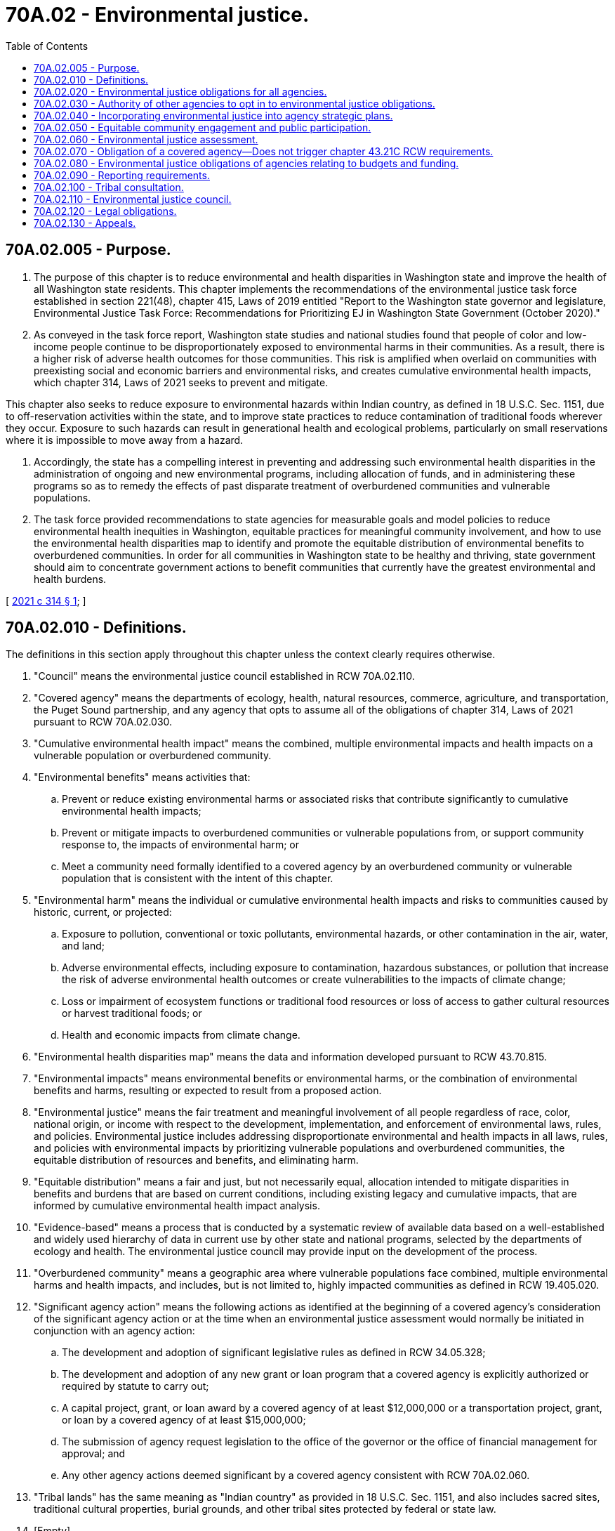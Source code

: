 = 70A.02 - Environmental justice.
:toc:

== 70A.02.005 - Purpose.
. The purpose of this chapter is to reduce environmental and health disparities in Washington state and improve the health of all Washington state residents. This chapter implements the recommendations of the environmental justice task force established in section 221(48), chapter 415, Laws of 2019 entitled "Report to the Washington state governor and legislature, Environmental Justice Task Force: Recommendations for Prioritizing EJ in Washington State Government (October 2020)."

. As conveyed in the task force report, Washington state studies and national studies found that people of color and low-income people continue to be disproportionately exposed to environmental harms in their communities. As a result, there is a higher risk of adverse health outcomes for those communities. This risk is amplified when overlaid on communities with preexisting social and economic barriers and environmental risks, and creates cumulative environmental health impacts, which chapter 314, Laws of 2021 seeks to prevent and mitigate.

This chapter also seeks to reduce exposure to environmental hazards within Indian country, as defined in 18 U.S.C. Sec. 1151, due to off-reservation activities within the state, and to improve state practices to reduce contamination of traditional foods wherever they occur. Exposure to such hazards can result in generational health and ecological problems, particularly on small reservations where it is impossible to move away from a hazard.

. Accordingly, the state has a compelling interest in preventing and addressing such environmental health disparities in the administration of ongoing and new environmental programs, including allocation of funds, and in administering these programs so as to remedy the effects of past disparate treatment of overburdened communities and vulnerable populations.

. The task force provided recommendations to state agencies for measurable goals and model policies to reduce environmental health inequities in Washington, equitable practices for meaningful community involvement, and how to use the environmental health disparities map to identify and promote the equitable distribution of environmental benefits to overburdened communities. In order for all communities in Washington state to be healthy and thriving, state government should aim to concentrate government actions to benefit communities that currently have the greatest environmental and health burdens.

[ http://lawfilesext.leg.wa.gov/biennium/2021-22/Pdf/Bills/Session%20Laws/Senate/5141-S2.SL.pdf?cite=2021%20c%20314%20§%201[2021 c 314 § 1]; ]

== 70A.02.010 - Definitions.
The definitions in this section apply throughout this chapter unless the context clearly requires otherwise.

. "Council" means the environmental justice council established in RCW 70A.02.110.

. "Covered agency" means the departments of ecology, health, natural resources, commerce, agriculture, and transportation, the Puget Sound partnership, and any agency that opts to assume all of the obligations of chapter 314, Laws of 2021 pursuant to RCW 70A.02.030.

. "Cumulative environmental health impact" means the combined, multiple environmental impacts and health impacts on a vulnerable population or overburdened community.

. "Environmental benefits" means activities that:

.. Prevent or reduce existing environmental harms or associated risks that contribute significantly to cumulative environmental health impacts;

.. Prevent or mitigate impacts to overburdened communities or vulnerable populations from, or support community response to, the impacts of environmental harm; or

.. Meet a community need formally identified to a covered agency by an overburdened community or vulnerable population that is consistent with the intent of this chapter.

. "Environmental harm" means the individual or cumulative environmental health impacts and risks to communities caused by historic, current, or projected:

.. Exposure to pollution, conventional or toxic pollutants, environmental hazards, or other contamination in the air, water, and land;

.. Adverse environmental effects, including exposure to contamination, hazardous substances, or pollution that increase the risk of adverse environmental health outcomes or create vulnerabilities to the impacts of climate change;

.. Loss or impairment of ecosystem functions or traditional food resources or loss of access to gather cultural resources or harvest traditional foods; or

.. Health and economic impacts from climate change.

. "Environmental health disparities map" means the data and information developed pursuant to RCW 43.70.815.

. "Environmental impacts" means environmental benefits or environmental harms, or the combination of environmental benefits and harms, resulting or expected to result from a proposed action.

. "Environmental justice" means the fair treatment and meaningful involvement of all people regardless of race, color, national origin, or income with respect to the development, implementation, and enforcement of environmental laws, rules, and policies. Environmental justice includes addressing disproportionate environmental and health impacts in all laws, rules, and policies with environmental impacts by prioritizing vulnerable populations and overburdened communities, the equitable distribution of resources and benefits, and eliminating harm.

. "Equitable distribution" means a fair and just, but not necessarily equal, allocation intended to mitigate disparities in benefits and burdens that are based on current conditions, including existing legacy and cumulative impacts, that are informed by cumulative environmental health impact analysis.

. "Evidence-based" means a process that is conducted by a systematic review of available data based on a well-established and widely used hierarchy of data in current use by other state and national programs, selected by the departments of ecology and health. The environmental justice council may provide input on the development of the process.

. "Overburdened community" means a geographic area where vulnerable populations face combined, multiple environmental harms and health impacts, and includes, but is not limited to, highly impacted communities as defined in RCW 19.405.020.

. "Significant agency action" means the following actions as identified at the beginning of a covered agency's consideration of the significant agency action or at the time when an environmental justice assessment would normally be initiated in conjunction with an agency action:

.. The development and adoption of significant legislative rules as defined in RCW 34.05.328;

.. The development and adoption of any new grant or loan program that a covered agency is explicitly authorized or required by statute to carry out;

.. A capital project, grant, or loan award by a covered agency of at least $12,000,000 or a transportation project, grant, or loan by a covered agency of at least $15,000,000;

.. The submission of agency request legislation to the office of the governor or the office of financial management for approval; and

.. Any other agency actions deemed significant by a covered agency consistent with RCW 70A.02.060.

. "Tribal lands" has the same meaning as "Indian country" as provided in 18 U.S.C. Sec. 1151, and also includes sacred sites, traditional cultural properties, burial grounds, and other tribal sites protected by federal or state law.

. [Empty]
.. "Vulnerable populations" means population groups that are more likely to be at higher risk for poor health outcomes in response to environmental harms, due to: (i) Adverse socioeconomic factors, such as unemployment, high housing and transportation costs relative to income, limited access to nutritious food and adequate health care, linguistic isolation, and other factors that negatively affect health outcomes and increase vulnerability to the effects of environmental harms; and (ii) sensitivity factors, such as low birth weight and higher rates of hospitalization.

.. "Vulnerable populations" includes, but is not limited to:

... Racial or ethnic minorities;

... Low-income populations;

... Populations disproportionately impacted by environmental harms; and

... Populations of workers experiencing environmental harms.

[ http://lawfilesext.leg.wa.gov/biennium/2021-22/Pdf/Bills/Session%20Laws/Senate/5141-S2.SL.pdf?cite=2021%20c%20314%20§%202[2021 c 314 § 2]; ]

== 70A.02.020 - Environmental justice obligations for all agencies.
Covered agencies are required to comply with all provisions of this chapter. All other state agencies should strive to apply the laws of the state of Washington, and the rules and policies of the agency, in accordance with the policies of this chapter including, to the extent feasible, incorporating the principles of environmental justice assessment processes set forth in RCW 70A.02.060 into agency decisions.

[ http://lawfilesext.leg.wa.gov/biennium/2021-22/Pdf/Bills/Session%20Laws/Senate/5141-S2.SL.pdf?cite=2021%20c%20314%20§%203[2021 c 314 § 3]; ]

== 70A.02.030 - Authority of other agencies to opt in to environmental justice obligations.
. Any state agency, as the term "agency" is defined in RCW 34.05.010, including the governor's office and the office of the attorney general but excluding local governmental entities, may opt in to assume all of the substantive and procedural requirements of covered agencies under chapter 70A.02 RCW at any time by notifying the council established in RCW 70A.02.110.

. An agency that opts in to assume all of the substantive and procedural requirements of chapter 70A.02 RCW is not subject to the deadlines or timelines established in RCW 70A.02.040, 70A.02.050, 70A.02.060, 70A.02.080, and 70A.02.110.

[ http://lawfilesext.leg.wa.gov/biennium/2021-22/Pdf/Bills/Session%20Laws/Senate/5141-S2.SL.pdf?cite=2021%20c%20314%20§%2011[2021 c 314 § 11]; ]

== 70A.02.040 - Incorporating environmental justice into agency strategic plans.
. By January 1, 2023, each covered agency shall include an environmental justice implementation plan within its strategic plan. A covered agency may additionally incorporate an environmental justice implementation plan into other significant agency planning documents. The plan must describe how the covered agency plans to apply the principles of environmental justice to the agency's activities and must guide the agency in its implementation of its obligations under this chapter.

. In its environmental justice implementation plan, each covered agency must include:

.. Agency-specific goals and actions to reduce environmental and health disparities and for otherwise achieving environmental justice in the agency's programs;

.. Metrics to track and measure accomplishments of the agency goals and actions;

.. Methods to embed equitable community engagement with, and equitable participation from, members of the public, into agency practices for soliciting and receiving public comment;

.. Strategies to ensure compliance with existing federal and state laws and policies relating to environmental justice, including Title VI of the civil rights act of 1964, 42 U.S.C. Sec. 2000d-2000d-4, Title IX of the Education Amendments of 1972, 20 U.S.C. Sec. 1681-1683, Section 504 of the Rehabilitation Act of 1973, 29 U.S.C. Sec. 794, and the age discrimination act of 1975, 42 U.S.C. Sec. 6101-6107;

.. The plan for community engagement required under RCW 70A.02.050; and

.. Specific plans and timelines for incorporating environmental justice considerations into agency activities as required under this chapter.

. In developing and updating its plan, each covered agency must consider any guidance developed by the council pursuant to RCW 70A.02.110.

[ http://lawfilesext.leg.wa.gov/biennium/2021-22/Pdf/Bills/Session%20Laws/Senate/5141-S2.SL.pdf?cite=2021%20c%20314%20§%2012[2021 c 314 § 12]; ]

== 70A.02.050 - Equitable community engagement and public participation.
. By July 1, 2022, each covered agency must create and adopt a community engagement plan that describes how it will engage with overburdened communities and vulnerable populations as it evaluates new and existing activities and programs. This plan must describe how the agency plans to facilitate equitable participation and support meaningful and direct involvement of vulnerable populations and overburdened communities. The plan must include:

.. How the covered agency will identify and prioritize overburdened communities for purposes of this chapter;

.. Best practices for outreach and communication to overcome barriers to engagement with overburdened communities and vulnerable populations;

.. Use of special screening tools that integrate environmental, demographic, and health disparities data, such as the environmental health disparities map, to evaluate and understand the nature and needs of the people who the agency expects to be impacted by significant agency actions under RCW 70A.02.060 and processes under RCW 70A.02.080 to overcome barriers to participation;

.. Processes that facilitate and support the inclusion of members of communities affected by agency decision making including, to the extent legal and practicable, but not limited to, child care and reimbursement for travel and other expenses; and

.. Methods for outreach and communication with those who face barriers, language or otherwise, to participation.

. Covered agencies must regularly review their compliance with existing laws and policies that guide community engagement and must comply with the following:

.. Title VI of the civil rights act, prohibiting discrimination based on race, color, or national origin and requiring meaningful access to people with limited English proficiency, and disability;

.. Executive Order 05-03, requiring plain talk when communicating with the public; and

.. Guidance related to Executive Order 13166, requiring meaningful access to agency programs and services for people with limited English proficiency.

. In developing and updating its plan, each covered agency must consider any guidance developed by the council pursuant to RCW 70A.02.110.

. A covered agency may coordinate with the office of equity to identify policy and system barriers to meaningful engagement with communities as conducted by the office under RCW 43.06D.040(1)(b).

[ http://lawfilesext.leg.wa.gov/biennium/2021-22/Pdf/Bills/Session%20Laws/Senate/5141-S2.SL.pdf?cite=2021%20c%20314%20§%2013[2021 c 314 § 13]; ]

== 70A.02.060 - Environmental justice assessment.
. [Empty]
.. When considering a significant agency action initiated after July 1, 2023, a covered agency must conduct an environmental justice assessment in accordance with this section to inform and support the agency's consideration of overburdened communities and vulnerable populations when making decisions and to assist the agency with the equitable distribution of environmental benefits, the reduction of environmental harms, and the identification and reduction of environmental and health disparities.

.. A covered agency must aspire to complete the environmental justice assessment for a significant agency action without delaying the completion of the underlying agency action.

. [Empty]
.. Consistent with RCW 70A.02.010(12)(e), for the purpose of preparing environmental justice assessments, a covered agency may deem actions significant that are additional to the significant agency actions identified in RCW 70A.02.010(12) (a) through (d), in iterative consultation with the council and interagency work group established under RCW 70A.02.110. By July 1, 2025, each covered agency must consider their agency's activities and identify and begin applying environmental justice assessments to any actions that the agency identifies as significant that are in addition to the significant agency actions identified in RCW 70A.02.010(12) (a) through (d). Significant agency actions designated by a covered agency under this subsection must be actions that may cause environmental harm or may affect the equitable distribution of environmental benefits to an overburdened community or a vulnerable population.

.. In the identification of significant agency actions, covered agencies shall consider guidance issued by the council established in RCW 70A.02.110. Each covered agency must periodically review and update its identified types of significant agency actions for which an environmental justice assessment is required under this section, and the relevant factors to the agency's environmental justice assessments that result from the unique mission, authorities, and priorities of the agency.

. By July 1, 2023, and periodically thereafter, after an opportunity for public comment on its determinations, each covered agency must:

.. Publish on its website the types of agency actions that the agency has determined are significant agency actions that require an environmental justice assessment under this section, including any significant agency actions identified under subsection (2)(a) of this section;

.. Provide notification of the determination of the types of significant agency actions in the Washington State Register; and

.. Prepare an environmental justice assessment when considering a listed action, after publication of the list of any additional significant agency actions identified under (a) of this subsection.

. The environmental justice assessment obligation of a covered agency for a significant agency action under this section is satisfied by the completion by the covered agency of a checklist developed by the covered agency that functions akin to the environmental checklist developed by the department of ecology pursuant to chapter 43.21C RCW, and that directs the covered agency to at a minimum:

.. Consider guidance prepared by the council under RCW 70A.02.110 relating to best practices on environmental justice assessments and when and how to use cumulative environmental health impact analysis;

.. Where applicable, use cumulative environmental health impact analysis, such as the environmental health disparities map or other data that considers the effects of a proposed action on overburdened communities and vulnerable populations;

.. Identify overburdened communities and vulnerable populations who are expected to be affected by the proposed action and the potential environmental and health impacts;

.. Pursuant to the consultation process in RCW 70A.02.100, identify if the proposed action is expected to have any local or regional impacts to federally reserved tribal rights and resources including, but not limited to, those protected by treaty, executive order, or federal law;

.. Summarize community input and describe how the covered agency can further involve overburdened communities, vulnerable populations, affected tribes, and indigenous populations in development of the proposed action; and

.. Describe options for the agency to reduce, mitigate, or eliminate identified probable impacts on overburdened communities and vulnerable populations, or provide a justification for not reducing, mitigating, or eliminating identified probable impacts.

. [Empty]
.. To obtain information for the purposes of assessments, a covered agency must solicit feedback from members of overburdened communities and vulnerable populations to assist in the accurate assessment of the potential impact of the action and in developing the means to reduce or eliminate the impact on overburdened communities and vulnerable populations.

.. A covered agency may include items in the checklist required under subsection (4) of this section that are not specified in subsection (4) of this section.

.. The completion of an environmental justice checklist under subsection (4) of this section is not required to be a comprehensive or an exhaustive examination of all potential impacts of a significant agency action and does not require a covered agency to conduct novel quantitative or economic analysis of the proposed significant agency action.

. Based on the environmental justice assessment, each covered agency must seek, to the extent legal and feasible and consistent with the underlying statute being implemented, to reduce or eliminate the environmental harms and maximize the environmental benefits created by the significant agency action on overburdened communities and vulnerable populations. Consistent with agency authority, mission, and statutory responsibilities, the covered agency must consider each of the following methods for reducing environmental harms or equitably distributing environmental benefits:

.. Eliminating the disparate impact of environmental harms on overburdened communities and vulnerable populations;

.. Reducing cumulative environmental health impacts on overburdened communities or vulnerable populations;

.. Preventing the action from adding to the cumulative environmental health impacts on overburdened communities or vulnerable populations;

.. Providing equitable participation and meaningful engagement of vulnerable populations and overburdened communities in the development of the significant agency action;

.. Prioritizing equitable distribution of resources and benefits to overburdened communities;

.. Promoting positive workforce and job outcomes for overburdened communities;

.. Meeting community needs identified by the affected overburdened community;

.. Modifying substantive regulatory or policy requirements; and

.. Any other mitigation techniques, including those suggested by the council, the office of equity, or representatives of overburdened communities and vulnerable populations.

. If the covered agency determines it does not have the ability or authority to avoid or reduce any estimated environmental harm of the significant agency action on overburdened communities and vulnerable populations or address the distribution of environmental and health benefits, the agency must provide a clear explanation of why it has made that determination and provide notice of that explanation to members of the public who participated in the process for the significant agency action or the process for the environmental justice assessment and who provided contact information to the agency.

. In developing a process for conducting environmental justice assessments, each covered agency must consider any guidance developed by the council pursuant to RCW 70A.02.110.

. The issuance of forest practices permits under chapter 76.09 RCW or sale of timber from state lands and state forestlands as defined in RCW 79.02.010 do not require an environmental justice assessment under this section.

[ http://lawfilesext.leg.wa.gov/biennium/2021-22/Pdf/Bills/Session%20Laws/Senate/5141-S2.SL.pdf?cite=2021%20c%20314%20§%2014[2021 c 314 § 14]; ]

== 70A.02.070 - Obligation of a covered agency—Does not trigger chapter  43.21C RCW requirements.
The obligation of a covered agency to conduct an environmental justice assessment pursuant to RCW 70A.02.060 for significant agency actions does not, by itself, trigger requirements in chapter 43.21C RCW.

[ http://lawfilesext.leg.wa.gov/biennium/2021-22/Pdf/Bills/Session%20Laws/Senate/5141-S2.SL.pdf?cite=2021%20c%20314%20§%2015[2021 c 314 § 15]; ]

== 70A.02.080 - Environmental justice obligations of agencies relating to budgets and funding.
. With consideration of the guidelines issued by the council in RCW 70A.02.110, and in iterative consultation with the council, each covered agency must incorporate environmental justice principles into its decision processes for budget development, making expenditures, and granting or withholding environmental benefits. Through the incorporation of environmental justice principles into its decision processes, including by conducting environmental justice assessments where required under RCW 70A.02.060, each covered agency, to the extent allowed by law and consistent with legislative appropriations, must equitably distribute funding and expenditures related to programs that address or may cause environmental harms or provide environmental benefits towards overburdened communities and vulnerable populations.

. Beginning on or before July 1, 2023, each covered agency must, where practicable, take the following actions when making expenditure decisions or developing budget requests to the office of financial management and the legislature for programs that address or may cause environmental harms or provide environmental benefits:

.. Focus applicable expenditures on creating environmental benefits that are experienced by overburdened communities and vulnerable populations, including reducing or eliminating environmental harms, creating community and population resilience, and improving the quality of life of overburdened communities and vulnerable populations;

.. Create opportunities for overburdened communities and vulnerable populations to meaningfully participate in agency expenditure decisions;

.. Clearly articulate environmental justice goals and performance metrics to communicate the basis for agency expenditures;

.. Consider a broad scope of grants and contracting opportunities that effectuate environmental justice principles, including:

... Community grants to monitor pollution;

... Grants focused on building capacity and providing training for community scientists and other staff;

... Making technical assistance available for communities that may be new to receiving agency grant funding; and

... Education and work readiness youth programs focused on infrastructure or utility-related internships to develop career paths and leadership skills for youth; and

.. Establish a goal of directing 40 percent of grants and expenditures that create environmental benefits to vulnerable populations and overburdened communities.

. A covered agency may adopt rules or guidelines for criteria and procedures applicable to incorporating environmental justice principles in expenditure decisions, granting or withholding benefits, and processes for budget development.

. In incorporating environmental justice principles into its decision processes for budget development, making expenditures, and granting or withholding benefits, each covered agency must consider any guidance developed by the council pursuant to RCW 70A.02.110.

. A covered agency may not take actions or make expenditures under this section that are inconsistent with or conflict with other statutes or with conditions or limitations on the agency's appropriations.

. If a covered agency, due to the breadth of its programs and funding opportunities, determines it is not practicable to take the actions listed in subsection (2) of this section for all applicable expenditure decisions and budget requests developed, the covered agency is encouraged to prioritize taking the actions listed in subsection (2) of this section for those budget requests and expenditure decisions that are primarily directed at addressing environmental impacts. By July 1, 2023, each covered agency must publish on its website the types of decision processes for budget development, making expenditures, and granting or withholding environmental benefits for which the agency will take the actions listed in subsection (2) of this section.

[ http://lawfilesext.leg.wa.gov/biennium/2021-22/Pdf/Bills/Session%20Laws/Senate/5141-S2.SL.pdf?cite=2021%20c%20314%20§%2016[2021 c 314 § 16]; ]

== 70A.02.090 - Reporting requirements.
. By September 1st of each year, each covered agency must annually update the council on the development and implementation of environmental justice in agency strategic plans pursuant to RCW 70A.02.040, budgeting and funding criteria for making budgeting and funding decisions pursuant to RCW 70A.02.080, and community engagement plans pursuant to RCW 70A.02.050.

. [Empty]
.. Beginning in 2024, as part of each covered agency's annual update to the council under subsection (1) of this section, each covered agency must include updates on the agency's implementation status with respect to the environmental justice assessments under RCW 70A.02.060.

.. By September 1st of each year beginning in 2024, each covered agency must publish or update a dashboard report, in a uniform dashboard format on the office of financial management's website, describing the agency's progress on:

... Incorporating environmental justice in its strategic plan;

... The obligations of agencies relating to budgets and funding under RCW 70A.02.080; and

... Its environmental justice assessments of proposed significant agency actions, including logistical metrics related to covered agency completion of environmental justice assessments.

. Each covered agency must file a notice with the office of financial management of significant agency actions for which the agency is initiating an environmental justice assessment under RCW 70A.02.060. The office of financial management must prepare a list of all filings received from covered agencies each week and must post the list on its website and make it available to any interested parties. The list of filings must include a brief description of the significant agency action and the methods for providing public comment for agency consideration as part of the environmental justice assessment.

. Each covered agency must identify overburdened communities, as required by RCW 70A.02.050, in such a way that the performance effectiveness of the duties created by this chapter can be measured, including the effectiveness of environmental justice assessments required by RCW 70A.02.060. Each covered agency may identify and prioritize overburdened communities as needed to accomplish the purposes of this chapter.

[ http://lawfilesext.leg.wa.gov/biennium/2021-22/Pdf/Bills/Session%20Laws/Senate/5141-S2.SL.pdf?cite=2021%20c%20314%20§%2017[2021 c 314 § 17]; ]

== 70A.02.100 - Tribal consultation.
. Covered agencies shall develop a consultation framework in coordination with tribal governments that includes best practices, protocols for communication, and collaboration with federally recognized tribes. Consistent with this framework, covered agencies must offer consultation with federally recognized Indian tribes on:

.. The inclusion or updating of an environmental justice implementation plan within the covered agency's strategic plan required under RCW 70A.02.040;

.. The creation and adoption or updating of a community engagement plan required under RCW 70A.02.050; and

.. Significant agency actions under RCW 70A.02.060 that affect federally recognized Indian tribes' rights and interests in their tribal lands.

. The department of health must offer consultation with federally recognized Indian tribes on the development of the environmental health disparities map under RCW 43.70.815.

. The consultation under subsections (1) and (2) of this section must be independent of any public participation process required by state law, or by a state agency, and regardless of whether the agency receives a request for consultation from an Indian tribe.

. Nothing in this chapter is intended to direct, authorize, or encourage covered agencies to collect, maintain, or provide data related to sacred sites, traditional cultural properties, burial grounds, and other tribal sites protected by federal or state law.

[ http://lawfilesext.leg.wa.gov/biennium/2021-22/Pdf/Bills/Session%20Laws/Senate/5141-S2.SL.pdf?cite=2021%20c%20314%20§%2018[2021 c 314 § 18]; ]

== 70A.02.110 - Environmental justice council.
. The environmental justice council is established to advise covered agencies on incorporating environmental justice into agency activities.

. The council consists of 14 members appointed by the governor. The councilmembers must be persons who are well-informed regarding and committed to the principles of environmental justice and who, to the greatest extent practicable, represent diversity in race, ethnicity, age, and gender, urban and rural areas, and different regions of the state. The members of the council shall elect two members to serve as cochairs for two-year terms. The council must include:

.. Seven community representatives, including one youth representative, the nominations of which are based upon applied and demonstrated work and focus on environmental justice or a related field, such as racial or economic justice, and accountability to vulnerable populations and overburdened communities;

... The youth representative must be between the ages of 18 and 25 at the time of appointment;

... The youth representative serves a two-year term. All other community representatives serve four-year terms, with six representatives initially being appointed to four-year terms and five being initially appointed to two-year terms, after which they will be appointed to four-year terms;

.. Two members representing tribal communities, one from eastern Washington and one from western Washington, appointed by the governor. The governor shall solicit and consider nominees from each of the federally recognized tribes in Washington state. The governor shall collaborate with federally recognized tribes on the selection of tribal representatives. The tribal representatives serve four-year terms. One representative must be initially appointed for a four-year term. The other representative must be initially appointed for a two-year term, after which, that representative must be appointed for a four-year term;

.. Two representatives who are environmental justice practitioners or academics to serve as environmental justice experts, the nominations of which are based upon applied and demonstrated work and focus on environmental justice;

.. [Empty]
... One representative of a business that is regulated by a covered agency and whose ordinary business conditions are significantly affected by the actions of at least one other covered agency; and

... One representative who is a member or officer of a union representing workers in the building and construction trades; and

.. One representative at large, the nomination of which is based upon applied and demonstrated work and focus on environmental justice.

. Covered agencies shall serve as nonvoting, ex officio liaisons to the council. Each covered agency must identify an executive team level staff person to participate on behalf of the agency.

. Nongovernmental members of the council must be compensated and reimbursed in accordance with RCW 43.03.050, 43.03.060, and 43.03.220.

. The department of health must:

.. Hire a manager who is responsible for overseeing all staffing and administrative duties in support of the council; and

.. Provide all administrative and staff support for the council.

. In collaboration with the office of equity, the office of financial management, the council, and covered agencies, the department of health must:

.. Establish standards for the collection, analysis, and reporting of disaggregated data as it pertains to tracking population level outcomes of communities;

.. Create statewide and agency-specific process and outcome measures to show performance:

... Using outcome-based methodology to determine the effectiveness of agency programs and services on reducing environmental disparities; and

... Taking into consideration community feedback from the council on whether the performance measures established accurately measure the effectiveness of covered agency programs and services in the communities served; and

.. Create an online performance dashboard to publish performance measures and outcomes as referenced in RCW 70A.02.090 for the state and each covered agency.

. The department of health must coordinate with the consolidated technology services agency to address cybersecurity and data protection for all data collected by the department.

. [Empty]
.. With input and assistance from the council, the department of health must establish an interagency work group to assist covered agencies in incorporating environmental justice into agency decision making. The work group must include staff from each covered agency directed to implement environmental justice provisions under this chapter and may include members from the council. The department of health shall provide assistance to the interagency work group by:

... Facilitating information sharing among covered agencies on environmental justice issues and between agencies and the council;

... Developing and providing assessment tools for covered agencies to use in the development and evaluation of agency programs, services, policies, and budgets;

... Providing technical assistance and compiling and creating resources for covered agencies to use; and

... Training covered agency staff on effectively using data and tools for environmental justice assessments.

.. The duties of the interagency work group include:

... Providing technical assistance to support agency compliance with the implementation of environmental justice into their strategic plans, environmental justice obligations for budgeting and funding criteria and decisions, environmental justice assessments, and community engagement plans;

... Assisting the council in developing a suggested schedule and timeline for sequencing the types of: (A) Funding and expenditure decisions subject to rules; and (B) criteria incorporating environmental justice principles;

... Identifying other policies, priorities, and projects for the council's review and guidance development;

... Identifying goals and metrics that the council may use to assess agency performance in meeting the requirements of chapter 314, Laws of 2021 for purposes of communicating progress to the public, the governor, and the legislature; and

.. Developing the guidance under subsection (9)(c) of this section in coordination with the council.

. The council has the following powers and duties:

.. To provide a forum for the public to:

... Provide written or oral testimony on their environmental justice concerns;

... Assist the council in understanding environmental justice priorities across the state in order to develop council recommendations to agencies for issues to prioritize; and

... Identify which agencies to contact with their specific environmental justice concerns and questions;

.. [Empty]
... The council shall work in an iterative fashion with the interagency work group to develop guidance for environmental justice implementation into covered agency strategic plans pursuant to RCW 70A.02.040, environmental justice assessments pursuant to RCW 70A.02.060, budgeting and funding criteria for making budgeting and funding decisions pursuant to RCW 70A.02.080, and community engagement plans pursuant to RCW 70A.02.050;

... The council and interagency work group shall regularly update its guidance;

.. In consultation with the interagency work group, the council:

... Shall provide guidance to covered agencies on developing environmental justice assessments pursuant to RCW 70A.02.060 for significant agency actions;

... Shall make recommendations to covered agencies on which agency actions may cause environmental harm or may affect the equitable distribution of environmental benefits to an overburdened community or a vulnerable population and therefore should be considered significant agency actions that require an environmental justice assessment under RCW 70A.02.060;

... Shall make recommendations to covered agencies:

(A) On the identification and prioritization of overburdened communities under this chapter; and

(B) Related to the use by covered agencies of the environmental and health disparities map in agency efforts to identify and prioritize overburdened communities;

... May make recommendations to a covered agency on the timing and sequencing of a covered agencies' efforts to implement RCW 70A.02.040 through 70A.02.080; and

.. May make recommendations to the governor and the legislature regarding ways to improve agency compliance with the requirements of this chapter;

.. By December 1, 2023, and biennially thereafter, and with consideration of the information shared on September 1st each year in covered agencies' annual updates to the council required under RCW 70A.02.090, the council must:

... Evaluate the progress of each agency in applying council guidance, and update guidance as needed; and

... Communicate each covered agency's progress to the public, the governor, and the legislature. This communication is not required to be a report and may take the form of a presentation or other format that communicates the progress of the state and its agencies in meeting the state's environmental justice goals in compliance with chapter 314, Laws of 2021, and summarizing the work of the council pursuant to (a) through (d) of this subsection, and subsection (11) of this section.

. By November 30, 2023, and in compliance with RCW 43.01.036, the council must submit a report to the governor and the appropriate committees of the house of representatives and the senate on:

.. The council's recommendations to covered agencies on the identification of significant agency actions requiring an environmental justice assessment under subsection (9)(c)(ii) of this section;

.. The summary of covered agency progress reports provided to the council under RCW 70A.02.090(1), including the status of agency plans for performing environmental justice assessments required by RCW 70A.02.060; and

.. Guidance for environmental justice implementation into covered agency strategic plans, environmental justice assessments, budgeting and funding criteria, and community engagement plans under subsection (9)(c)(i) of this section.

. The council may:

.. Review incorporation of environmental justice implementation plans into covered agency strategic plans pursuant to RCW 70A.02.040, environmental justice assessments pursuant to RCW 70A.02.060, budgeting and funding criteria for making budgeting and funding decisions pursuant to RCW 70A.02.080, and community engagement plans pursuant to RCW 70A.02.050;

.. Make recommendations for amendments to this chapter or other legislation to promote and achieve the environmental justice goals of the state;

.. Review existing laws and make recommendations for amendments that will further environmental justice;

.. Recommend to specific agencies that they create environmental justice-focused, agency-requested legislation;

.. Provide requested assistance to state agencies other than covered agencies that wish to incorporate environmental justice principles into agency activities; and

.. Recommend funding strategies and allocations to build capacity in vulnerable populations and overburdened communities to address environmental justice.

. The role of the council is purely advisory and council decisions are not binding on an agency, individual, or organization.

. The department of health must convene the first meeting of the council by January 1, 2022.

. All council meetings are subject to the open public meetings requirements of chapter 42.30 RCW and a public comment period must be provided at every meeting of the council.

[ http://lawfilesext.leg.wa.gov/biennium/2021-22/Pdf/Bills/Session%20Laws/Senate/5141-S2.SL.pdf?cite=2021%20c%20314%20§%2020[2021 c 314 § 20]; ]

== 70A.02.120 - Legal obligations.
. Nothing in chapter 314, Laws of 2021 prevents state agencies that are not covered agencies from adopting environmental justice policies and processes consistent with chapter 314, Laws of 2021.

. The head of a covered agency may, on a case-by-case basis, exempt a significant agency action or decision process from the requirements of RCW 70A.02.060 and 70A.02.080 upon determining that:

.. Any delay in the significant agency action poses a potentially significant threat to human health or the environment, or is likely to cause serious harm to the public interest;

.. An assessment would delay a significant agency decision concerning the assessment, collection, or administration of any tax, tax program, debt, revenue, receipt, a regulated entity's financial filings, or insurance rate or form filing;

.. The requirements of RCW 70A.02.060 and 70A.02.080 are in conflict with:

... Federal law or federal program requirements;

... The requirements for eligibility of employers in this state for federal unemployment tax credits; or

... Constitutional limitations or fiduciary obligations, including those applicable to the management of state lands and state forestlands as defined in RCW 79.02.010.

. A covered agency may not, for the purposes of implementing any of its responsibilities under this chapter, contract with an entity that employs a lobbyist registered under RCW 42.17A.600 that is lobbying on behalf of that entity.

[ http://lawfilesext.leg.wa.gov/biennium/2021-22/Pdf/Bills/Session%20Laws/Senate/5141-S2.SL.pdf?cite=2021%20c%20314%20§%2021[2021 c 314 § 21]; ]

== 70A.02.130 - Appeals.
. Except as specified in subsection (2) of this section, the actions and duties set forth in chapter 314, Laws of 2021 are not subject to appeal.

. [Empty]
.. Only the following agency actions undertaken pursuant to chapter 314, Laws of 2021 are subject to appeal:

... Decisions related to the designation of significant agency actions pursuant to RCW 70A.02.060(3)(a); and

... Environmental justice assessments prepared pursuant to RCW 70A.02.060, only for environmental justice assessments for which there is an associated agency action that is appealable.

.. Appeals of environmental justice assessments allowed under (a)(ii) of this subsection must be of the environmental justice assessment together with the accompanying agency action, as defined in RCW 34.05.010.

. Nothing in chapter 314, Laws of 2021 may be construed to create a new private right of action, other than as described in this section, on the part of any individual, entity, or agency against any state agency.

. Nothing in chapter 314, Laws of 2021 may be construed to expand, contract, or otherwise modify any rights of appeal, or procedures for appeal, under other laws other than the availability of the appeal process described in this section.

[ http://lawfilesext.leg.wa.gov/biennium/2021-22/Pdf/Bills/Session%20Laws/Senate/5141-S2.SL.pdf?cite=2021%20c%20314%20§%2022[2021 c 314 § 22]; ]

